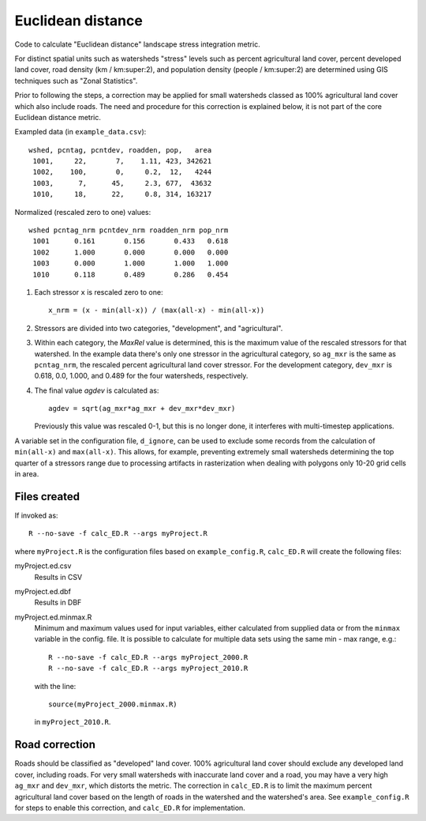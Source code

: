 Euclidean distance
==================

Code to calculate "Euclidean distance" landscape stress integration
metric.  

For distinct spatial units such as watersheds "stress" levels such as percent
agricultural land cover, percent developed land cover, road density
(km / km:super:2), and population density (people / km:super:2) are determined
using GIS techniques such as "Zonal Statistics".

Prior to following the steps, a correction may be applied for
small watersheds classed as 100% agricultural land cover which also
include roads.  The need and procedure for this correction
is explained below, it is not part of the core Euclidean distance
metric.

Exampled data (in ``example_data.csv``)::

    wshed, pcntag, pcntdev, roadden, pop,   area
     1001,     22,       7,    1.11, 423, 342621
     1002,    100,       0,     0.2,  12,   4244
     1003,      7,      45,     2.3, 677,  43632
     1010,     18,      22,     0.8, 314, 163217

Normalized (rescaled zero to one) values::

   wshed pcntag_nrm pcntdev_nrm roadden_nrm pop_nrm
    1001      0.161       0.156       0.433   0.618
    1002      1.000       0.000       0.000   0.000
    1003      0.000       1.000       1.000   1.000
    1010      0.118       0.489       0.286   0.454


#. Each stressor ``x`` is rescaled zero to one::

       x_nrm = (x - min(all-x)) / (max(all-x) - min(all-x))

#. Stressors are divided into two categories, "development", and
   "agricultural".
    
#. Within each category, the `MaxRel` value is determined, this is
   the maximum value of the rescaled stressors for that watershed.
   In the example data there's only one stressor in the agricultural
   category, so ``ag_mxr`` is the same as ``pcntag_nrm``, the
   rescaled percent agricultural land cover stressor.  For the
   development category, ``dev_mxr`` is 0.618, 0.0, 1.000, and 0.489
   for the four watersheds, respectively.
   
#. The final value `agdev` is calculated as::

       agdev = sqrt(ag_mxr*ag_mxr + dev_mxr*dev_mxr)

   Previously this value was rescaled 0-1, but this is no longer done, it
   interferes with multi-timestep applications.

A variable set in the configuration file, ``d_ignore``, can be used to exclude some
records from the calculation of ``min(all-x)`` and ``max(all-x)``.  This allows,
for example, preventing extremely small watersheds determining the top quarter
of a stressors range due to processing artifacts in rasterization when dealing
with polygons only 10-20 grid cells in area.

Files created
-------------

If invoked as::

    R --no-save -f calc_ED.R --args myProject.R

where ``myProject.R`` is the configuration files based on
``example_config.R``, ``calc_ED.R`` will create the following
files:

myProject.ed.csv
    Results in CSV
myProject.ed.dbf
    Results in DBF
myProject.ed.minmax.R
    Minimum and maximum values used for input variables, either
    calculated from supplied data or from the ``minmax`` variable
    in the config. file.  It is possible to calculate for multiple
    data sets using the same min - max range, e.g.::

        R --no-save -f calc_ED.R --args myProject_2000.R
        R --no-save -f calc_ED.R --args myProject_2010.R

    with the line::

        source(myProject_2000.minmax.R)

    in ``myProject_2010.R``.

Road correction
---------------

Roads should be classified as "developed" land cover.  100% agricultural
land cover should exclude any developed land cover, including roads.
For very small watersheds with inaccurate land cover and a road, you may
have a very high ``ag_mxr`` and ``dev_mxr``, which distorts the metric.
The correction in ``calc_ED.R`` is to limit the maximum percent agricultural
land cover based on the length of roads in the watershed and the watershed's
area.  See ``example_config.R`` for steps to enable this correction, and
``calc_ED.R`` for implementation.
